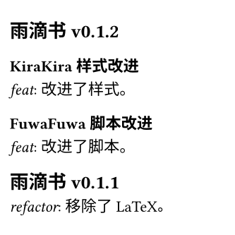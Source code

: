 
#let curr-heading = state("curr-heading", ())

#set text(size: 8pt)

#let last-or(arr) = if arr.len() > 0 {
  arr.last()
}

#let get-heading-at-page(loc) = {
  let headings = curr-heading.final(loc)
  let page-num = loc.page() - 1

  headings.at(page-num, default:last-or(headings))
}

#let update-heading-at-page(it) = {
  locate(loc =>
    curr-heading.update(headings => {
      let page-num = loc.page() - 1

      if page-num < headings.len() {
        return headings
      }
      
      let t = last-or(headings)
      headings
      calc.max(0, page-num - 1 - headings.len()) * (t, )
      (it.body, )
    })
  )
}

#let set-heading(content) = {
  show heading.where(level: 3): it => {
    show regex("[\p{hani}\s]+"): underline
    it
  }
  show heading: it => {
    show regex("KiraKira"): box("★", baseline: -20%)
    show regex("FuwaFuwa"): box(text("🪄", size: 0.5em), baseline: -50%)
    it
  }

  content
}

#let set-text(content) = {
  show regex("feat|refactor"): emph
  content
}

#show: set-text

#set page(width: 120pt, height: 120pt, margin: (top: 12pt, bottom: 10pt, x: 5pt))

== 雨滴书v0.1.2
=== KiraKira 样式改进
feat: 改进了样式。
=== FuwaFuwa 脚本改进
feat: 改进了脚本。

== 雨滴书v0.1.1
refactor: 移除了LaTeX。

feat: 删除了一个多余的文件夹。

== 雨滴书v0.1.0
feat: 新建了两个文件夹。

